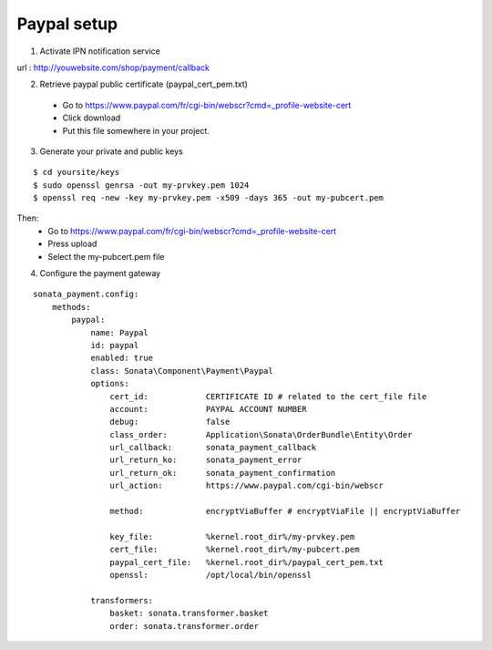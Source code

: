 Paypal setup
------------

1. Activate IPN notification service

url : http://youwebsite.com/shop/payment/callback

2. Retrieve paypal public certificate (paypal_cert_pem.txt)

  - Go to https://www.paypal.com/fr/cgi-bin/webscr?cmd=_profile-website-cert 
  - Click download
  - Put this file somewhere in your project.
  
3. Generate your private and public keys

::

    $ cd yoursite/keys
    $ sudo openssl genrsa -out my-prvkey.pem 1024
    $ openssl req -new -key my-prvkey.pem -x509 -days 365 -out my-pubcert.pem

Then:
    - Go to https://www.paypal.com/fr/cgi-bin/webscr?cmd=_profile-website-cert 
    - Press upload
    - Select the my-pubcert.pem file

4. Configure the payment gateway

::

    sonata_payment.config:
        methods:
            paypal:
                name: Paypal
                id: paypal
                enabled: true
                class: Sonata\Component\Payment\Paypal
                options:
                    cert_id:            CERTIFICATE ID # related to the cert_file file
                    account:            PAYPAL ACCOUNT NUMBER
                    debug:              false 
                    class_order:        Application\Sonata\OrderBundle\Entity\Order
                    url_callback:       sonata_payment_callback
                    url_return_ko:      sonata_payment_error
                    url_return_ok:      sonata_payment_confirmation
                    url_action:         https://www.paypal.com/cgi-bin/webscr

                    method:             encryptViaBuffer # encryptViaFile || encryptViaBuffer

                    key_file:           %kernel.root_dir%/my-prvkey.pem
                    cert_file:          %kernel.root_dir%/my-pubcert.pem
                    paypal_cert_file:   %kernel.root_dir%/paypal_cert_pem.txt
                    openssl:            /opt/local/bin/openssl

                transformers:
                    basket: sonata.transformer.basket
                    order: sonata.transformer.order
                    
